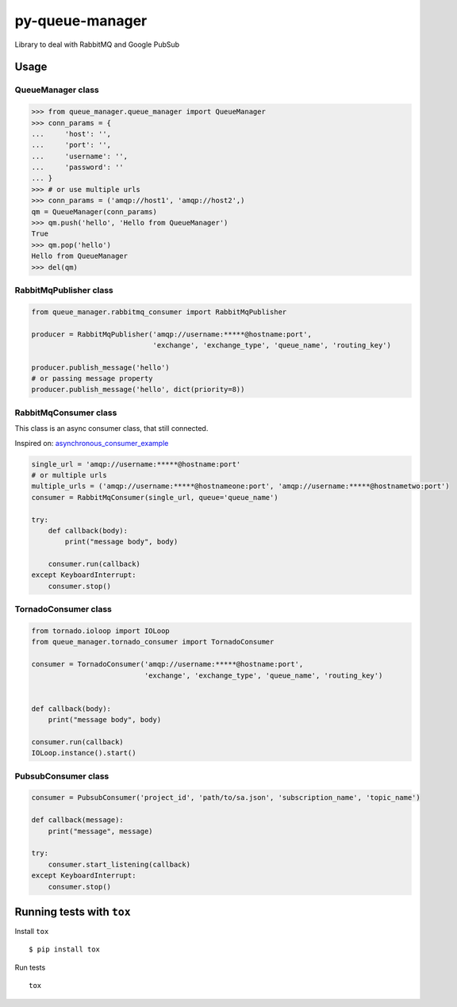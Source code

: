 py-queue-manager
================

Library to deal with RabbitMQ and Google PubSub

Usage
-----

QueueManager class
..................

.. code:: python

    >>> from queue_manager.queue_manager import QueueManager
    >>> conn_params = {
    ...     'host': '',
    ...     'port': '',
    ...     'username': '',
    ...     'password': ''
    ... }
    >>> # or use multiple urls
    >>> conn_params = ('amqp://host1', 'amqp://host2',)
    qm = QueueManager(conn_params)
    >>> qm.push('hello', 'Hello from QueueManager')
    True
    >>> qm.pop('hello')
    Hello from QueueManager
    >>> del(qm)

RabbitMqPublisher class
.......................

.. code:: python

    from queue_manager.rabbitmq_consumer import RabbitMqPublisher

    producer = RabbitMqPublisher('amqp://username:*****@hostname:port',
                                 'exchange', 'exchange_type', 'queue_name', 'routing_key')

    producer.publish_message('hello')
    # or passing message property
    producer.publish_message('hello', dict(priority=8))


RabbitMqConsumer class
......................

This class is an async consumer class, that still connected.

Inspired on: asynchronous_consumer_example_

.. code:: python

    single_url = 'amqp://username:*****@hostname:port'
    # or multiple urls
    multiple_urls = ('amqp://username:*****@hostnameone:port', 'amqp://username:*****@hostnametwo:port')
    consumer = RabbitMqConsumer(single_url, queue='queue_name')

    try:
        def callback(body):
            print("message body", body)

        consumer.run(callback)
    except KeyboardInterrupt:
        consumer.stop()

TornadoConsumer class
.......................

.. code:: python

    from tornado.ioloop import IOLoop
    from queue_manager.tornado_consumer import TornadoConsumer

    consumer = TornadoConsumer('amqp://username:*****@hostname:port',
                               'exchange', 'exchange_type', 'queue_name', 'routing_key')


    def callback(body):
        print("message body", body)

    consumer.run(callback)
    IOLoop.instance().start()

PubsubConsumer class
.......................

.. code:: python

    consumer = PubsubConsumer('project_id', 'path/to/sa.json', 'subscription_name', 'topic_name')

    def callback(message):
        print("message", message)

    try:
        consumer.start_listening(callback)
    except KeyboardInterrupt:
        consumer.stop()

Running tests with ``tox``
--------------------------

Install ``tox``

::

    $ pip install tox

Run tests

::

    tox

.. _asynchronous_consumer_example: http://pika.readthedocs.io/en/0.13.1/examples/asynchronous_consumer_example.html
